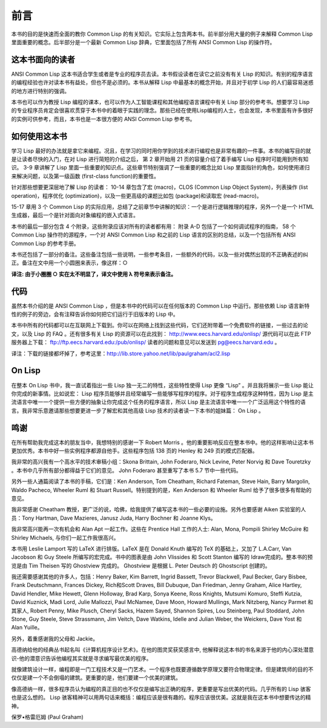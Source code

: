 前言
********

本书的目的是快速而全面的教你 Common Lisp 的有关知识。它实际上包含两本书。前半部分用大量的例子来解释 Common Lisp 里面重要的概念。后半部分是一个最新 Common Lisp 辞典，它里面包括了所有 ANSI Common Lisp 的操作符。

这本书面向的读者
====================

ANSI Common Lisp 这本书适合学生或者是专业的程序员去读。本书假设读者在读它之前没有有关 Lisp 的知识。有别的程序语言的编程经验也许对读本书有益处，但也不是必须的。本书从解释 Lisp 中最基本的概念开始，并且对于初学 Lisp 的人们最容易迷惑的地方进行特别的强调。

本书也可以作为教授 Lisp 编程的课本，也可以作为人工智能课程和其他编程语言课程中有关 Lisp 部分的参考书。想要学习 Lisp 的专业程序员肯定会很喜欢贯穿于本书中的着眼于实践的理念。那些已经在使用Lisp编程的人士，也会发现，本书里面有许多很好的实例可供参考，而且，本书也是一本很方便的 ANSI Common Lisp 参考书。

如何使用这本书
====================

学习 Lisp 最好的办法就是拿它来编程。况且，在学习的同时用你学到的技术进行编程也是非常有趣的一件事。本书的编写目的就是让读者尽快的入门，在对 Lisp 进行简短的介绍之后，
第 2 章开始用 21 页的容量介绍了着手编写 Lisp 程序时可能用到所有知识。
3-9 章讲解了 Lisp 里面一些重要的知识点。这些章节特别强调了一些重要的概念比如 Lisp 里面指针的角色，如何使用递归来解决问题，以及第一级函数 (first-class function)的重要性。

针对那些想要更深层地了解 Lisp 的读者：
10-14 章包含了宏 (macro)，CLOS (Common Lisp Object System)，列表操作 (list operation)，程序优化 (optimization)，以及一些更高级的课题比如包 (package)和读取宏 (read-macro)。

15-17 章用 3 个 Common Lisp 的实际应用，总结了之前章节中讲解的知识：一个是进行逻辑推理的程序，另外一个是一个 HTML 生成器，最后一个是针对面向对象编程的嵌入式语言。

本书的最后一部分包含 4 个附录，这些附录应该对所有的读者都有用：
附录 A-D 包括了一个如何调试程序的指南， 58 个 Common Lisp 操作符的源程序，一个对 ANSI Common Lisp 和之前的 Lisp 语言的区别的总结，以及一个包括所有 ANSI Common Lisp 的参考手册。

本书还包括了一部分的备注。这些备注包括一些说明，一些参考条目，一些额外的代码，以及一些对偶然出现的不正确表述的纠正。备注在文中用一个小圆圈来表示，像这样：○

**译注: 由于小圈圈 ○ 实在太不明显了，译文中使用 λ 符号来表示备注。**

代码
==========

虽然本书介绍的是 ANSI Common Lisp ，但是本书中的代码可以在任何版本的 Common Lisp 中运行。那些依赖 Lisp 语言新特性的例子的旁边，会有注释告诉你如何把它们运行于旧版本的 Lisp 中。

本书中所有的代码都可以在互联网上下载到。你可以在网络上找到这些代码，它们还附带着一个免费软件的链接，一些过去的论文，以及 Lisp 的 FAQ 。还有很多有关 Lisp 的资源可以在此找到：
http://www.eecs.harvard.edu/onlisp/
源代码可以在此 FTP 服务器上下载：
ftp://ftp.eecs.harvard.edu:/pub/onlisp/
读者的问题和意见可以发送到 pg@eecs.harvard.edu 。

译注：下载的链接都坏掉了，参考这里：http://lib.store.yahoo.net/lib/paulgraham/acl2.lisp

On Lisp
==========

在整本 On Lisp 书中，我一直试着指出一些 Lisp 独一无二的特性，这些特性使得 Lisp 更像 “Lisp” 。并且我将展示一些 Lisp 能让你完成的新事情。比如说宏： Lisp 程序员能够并且经常编写一些能够写程序的程序。对于程序生成程序这种特性，因为 Lisp 是主流语言中唯一一个提供一些方便的抽象让你完成这个任务的程序语言，所以 Lisp 是主流语言中唯一一个广泛运用这个特性的语言。我非常乐意邀请那些想要更进一步了解宏和其他高级 Lisp 技术的读者读一下本书的姐妹篇： On Lisp 。

鸣谢
==========

在所有帮助我完成这本的朋友当中，我想特别的感谢一下 Robert Morris 。他的重要影响反应在整本书中。他的这样影响让这本书更加优秀。本书中好一些实例程序都源自他手。这些程序包括 138 页的 Henley 和 249 页的模式匹配器。

我非常的高兴我有一个高水平的技术审稿小组：Skona Brittain, John Foderaro, Nick Levine, Peter Norvig 和 Dave Touretzky 。本书中几乎所有部分都得益于它们的意见。 John Foderaro 甚至重写了本书 5.7 节中一些代码。

另外一些人通篇阅读了本书的手稿，它们是：Ken Anderson, Tom Cheatham, Richard Fateman, Steve Hain, Barry Margolin, Waldo Pacheco, Wheeler Ruml 和 Stuart Russell。特别提到的是，Ken Anderson 和 Wheeler Ruml 给予了很多很多有帮助的意见。

我非常感谢 Cheatham 教授，更广泛的说，哈佛，给我提供了编写这本书的一些必要的设施。另外也要感谢 Aiken 实验室的人员：Tony Hartman, Dave Mazieres, Janusz Juda, Harry Bochner 和 Joanne Klys。

我非常高兴能再一次有机会和 Alan Apt 一起工作。这些在 Prentice Hall 工作的人士: Alan, Mona, Pompili Shirley McGuire 和 Shirley Michaels, 与你们一起工作我很高兴。

本书用 Leslie Lamport 写的 LaTeX 进行排版。LaTeX 是在 Donald Knuth 编写的 TeX 的基础上，又加了 L.A.Carr, Van Jacobson 和 Guy Steele 所编写的宏完成。书中的图表是由 John Vlissides 和 Scott Stanton 编写的 Idraw完成的。整本书的预览是由 Tim Theisen 写的 Ghostview 完成的。 Ghostview 是根据 L. Peter Deutsch 的 Ghostscript 创建的。

我还需要感谢其他的许多人，包括：Henry Baker, Kim Barrett, Ingrid Bassett, Trevor Blackwell, Paul Becker, Gary Bisbee, Frank Deutschmann, Frances Dickey, Rich和Scott Draves, Bill Dubuque, Dan Friedman, Jenny Graham, Alice Hartley, David Hendler, Mike Hewett, Glenn Holloway, Brad Karp, Sonya Keene, Ross Knights, Mutsumi Komuro, Steffi Kutzia, David Kuznick, Madi Lord, Julie Mallozzi, Paul McNamee, Dave Moon, Howard Mullings, Mark Nitzberg, Nancy Parmet 和其家人, Robert Penny, Mike Plusch, Cheryl Sacks, Hazem Sayed, Shannon Spires, Lou Steinberg, Paul Stoddard, John Stone, Guy Steele, Steve Strassmann, Jim Veitch, Dave Watkins, Idelle and Julian Weber, the Weickers, Dave Yost 和 Alan Yuille。

另外，着重感谢我的父母和 Jackie。

高德纳给他的经典丛书起名叫《计算机程序设计艺术》。在他的图灵奖获奖感言中, 他解释说这本书的书名来源于他的内心深处潜意识-他的潜意识告诉他编程其实就是寻求编写最优美的程序。

就像建筑设计一样，编程即是一门工程技术又是一门艺术。一个程序也既要遵循数学原理又要符合物理定律。但是建筑师的目的不仅仅是建一个不会倒塌的建筑。更重要的是，他们要建一个优美的建筑。

像高德纳一样，很多程序员认为编程的真正目的也不仅仅是编写出正确的程序，更重要是写出优美的代码。几乎所有的 Lisp 骇客也是这么想的。 Lisp 骇客精神可以用两句话来概括：编程应该是很有趣的。程序应该很优美。这就是我在这本书中想要传达的精神。

保罗•格雷厄姆 (Paul Graham)